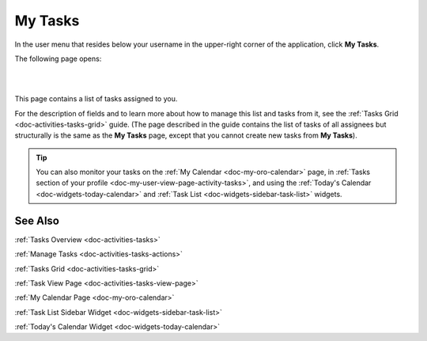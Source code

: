 .. _doc-my-oro-tasks:


My Tasks
========

In the user menu that resides below your username in the upper-right corner of the application, click **My Tasks**.

.. image:: ../img/intro/user_menu.png

The following page opens:

|

.. image:: ../img/my_oro/my_tasks.png

|

This page contains a list of tasks assigned to you.


For the description of fields and to learn more about how to manage this list and tasks from it, see the :ref:`Tasks Grid <doc-activities-tasks-grid>` guide. (The page described in the guide contains the list of tasks of all assignees but structurally is the same as the **My Tasks** page, except that you cannot create new tasks from **My Tasks**).

.. tip:: You can also monitor your tasks on the :ref:`My Calendar <doc-my-oro-calendar>` page, in :ref:`Tasks section of your profile <doc-my-user-view-page-activity-tasks>`, and using the :ref:`Today's Calendar <doc-widgets-today-calendar>` and :ref:`Task List <doc-widgets-sidebar-task-list>` widgets.


See Also
--------

:ref:`Tasks Overview <doc-activities-tasks>`

:ref:`Manage Tasks <doc-activities-tasks-actions>`

:ref:`Tasks Grid <doc-activities-tasks-grid>`

:ref:`Task View Page <doc-activities-tasks-view-page>`

:ref:`My Calendar Page <doc-my-oro-calendar>`

:ref:`Task List Sidebar Widget <doc-widgets-sidebar-task-list>`

:ref:`Today's Calendar Widget <doc-widgets-today-calendar>`

